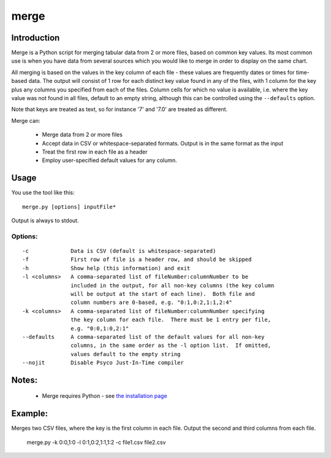 =====
merge
=====

Introduction
============

Merge is a Python script for merging tabular data from 2 or more files, based
on common key values.  Its most common use is when you have data from several sources
which you would like to merge in order to display on the same chart.

All merging is based on the values in the key column of each file - these values are
frequently dates or times for time-based data.  The output will consist of 1 row for
each distinct key value found in any of the files, with 1 column for the key plus any
columns you specified from each of the files.  Column cells for which no value is
available, i.e. where the key value was not found in all files, default to an empty
string, although this can be controlled using the ``--defaults`` option.

Note that keys are treated as text, so for instance '7' and '7.0' are treated as different.

Merge can:

 * Merge data from 2 or more files
 * Accept data in CSV or whitespace-separated formats.  Output is in the same format
   as the input
 * Treat the first row in each file as a header
 * Employ user-specified default values for any column.


Usage
=====
You use the tool like this::

  merge.py [options] inputFile*

Output is always to stdout.

Options:
--------
::

 -c             Data is CSV (default is whitespace-separated)
 -f             First row of file is a header row, and should be skipped
 -h             Show help (this information) and exit
 -l <columns>   A comma-separated list of fileNumber:columnNumber to be
                included in the output, for all non-key columns (the key column
                will be output at the start of each line).  Both file and
                column numbers are 0-based, e.g. "0:1,0:2,1:1,2:4"
 -k <columns>   A comma-separated list of fileNumber:columnNumber specifying
                the key column for each file.  There must be 1 entry per file,
                e.g. "0:0,1:0,2:1"
 --defaults     A comma-separated list of the default values for all non-key
                columns, in the same order as the -l option list.  If omitted,
                values default to the empty string
 --nojit        Disable Psyco Just-In-Time compiler


Notes:
======
 * Merge requires Python - see `the installation page <installation.html>`_


Example:
========

Merges two CSV files, where the key is the first column in each file.  Output the second and
third columns from each file.

  merge.py -k 0:0,1:0 -l 0:1,0:2,1:1,1:2 -c file1.csv file2.csv

